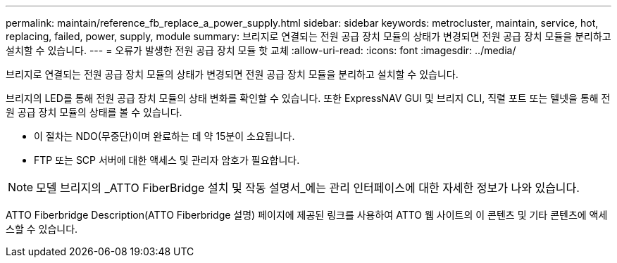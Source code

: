 ---
permalink: maintain/reference_fb_replace_a_power_supply.html 
sidebar: sidebar 
keywords: metrocluster, maintain, service, hot, replacing, failed, power, supply, module 
summary: 브리지로 연결되는 전원 공급 장치 모듈의 상태가 변경되면 전원 공급 장치 모듈을 분리하고 설치할 수 있습니다. 
---
= 오류가 발생한 전원 공급 장치 모듈 핫 교체
:allow-uri-read: 
:icons: font
:imagesdir: ../media/


[role="lead"]
브리지로 연결되는 전원 공급 장치 모듈의 상태가 변경되면 전원 공급 장치 모듈을 분리하고 설치할 수 있습니다.

브리지의 LED를 통해 전원 공급 장치 모듈의 상태 변화를 확인할 수 있습니다. 또한 ExpressNAV GUI 및 브리지 CLI, 직렬 포트 또는 텔넷을 통해 전원 공급 장치 모듈의 상태를 볼 수 있습니다.

* 이 절차는 NDO(무중단)이며 완료하는 데 약 15분이 소요됩니다.
* FTP 또는 SCP 서버에 대한 액세스 및 관리자 암호가 필요합니다.



NOTE: 모델 브리지의 _ATTO FiberBridge 설치 및 작동 설명서_에는 관리 인터페이스에 대한 자세한 정보가 나와 있습니다.

ATTO Fiberbridge Description(ATTO Fiberbridge 설명) 페이지에 제공된 링크를 사용하여 ATTO 웹 사이트의 이 콘텐츠 및 기타 콘텐츠에 액세스할 수 있습니다.
